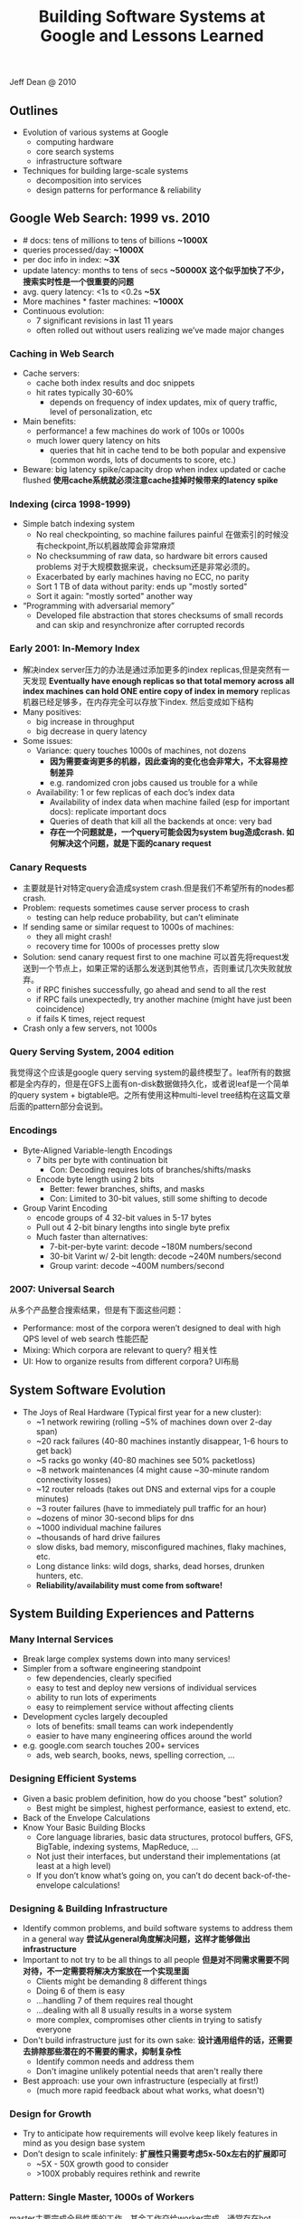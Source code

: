 #+title: Building Software Systems at Google and Lessons Learned

Jeff Dean @ 2010

** Outlines
- Evolution of various systems at Google
  - computing hardware
  - core search systems
  - infrastructure software
- Techniques for building large-scale systems
  - decomposition into services
  - design patterns for performance & reliability

** Google Web Search: 1999 vs. 2010
- # docs: tens of millions to tens of billions *~1000X*
- queries processed/day: *~1000X*
- per doc info in index: *~3X*
- update latency: months to tens of secs *~50000X* *这个似乎加快了不少，搜索实时性是一个很重要的问题*
- avg. query latency: <1s to <0.2s *~5X*
- More machines * faster machines: *~1000X*
- Continuous evolution:
  - 7 significant revisions in last 11 years
  - often rolled out without users realizing we’ve made major changes

*** Caching in Web Search
- Cache servers:
  - cache both index results and doc snippets
  - hit rates typically 30-60%
    - depends on frequency of index updates, mix of query traffic, level of personalization, etc
- Main benefits:
  - performance! a few machines do work of 100s or 1000s
  - much lower query latency on hits
    - queries that hit in cache tend to be both popular and expensive (common words, lots of documents to score, etc.)
- Beware: big latency spike/capacity drop when index updated or cache flushed *使用cache系统就必须注意cache挂掉时候带来的latency spike*

[[../images/google-serving-system-at-1999.png]]


*** Indexing (circa 1998-1999)
- Simple batch indexing system
  - No real checkpointing, so machine failures painful 在做索引的时候没有checkpoint,所以机器故障会非常麻烦
  - No checksumming of raw data, so hardware bit errors caused problems 对于大规模数据来说，checksum还是非常必须的。
  - Exacerbated by early machines having no ECC, no parity
  - Sort 1 TB of data without parity: ends up "mostly sorted"
  - Sort it again: "mostly sorted" another way
- “Programming with adversarial memory”
  - Developed file abstraction that stores checksums of small records and can skip and resynchronize after corrupted records

[[../images/google-serving-system-at-1999-dealing-with-growth.png]]

*** Early 2001: In-Memory Index
- 解决index server压力的办法是通过添加更多的index replicas,但是突然有一天发现 *Eventually have enough replicas so that total memory across all index machines can hold ONE entire copy of index in memory*  replicas机器已经足够多，在内存完全可以存放下index. 然后变成如下结构
- Many positives:
  - big increase in throughput
  - big decrease in query latency
- Some issues:
  - Variance: query touches 1000s of machines, not dozens
    - *因为需要查询更多的机器，因此查询的变化也会非常大，不太容易控制差异*
    - e.g. randomized cron jobs caused us trouble for a while
  - Availability: 1 or few replicas of each doc’s index data
    - Availability of index data when machine failed (esp for important docs): replicate important docs
    - Queries of death that kill all the backends at once: very bad
    - *存在一个问题就是，一个query可能会因为system bug造成crash. 如何解决这个问题，就是下面的canary request*

[[../images/google-serving-system-at-2001.png]]


*** Canary Requests
- 主要就是针对特定query会造成system crash.但是我们不希望所有的nodes都crash.
- Problem: requests sometimes cause server process to crash
  - testing can help reduce probability, but can’t eliminate
- If sending same or similar request to 1000s of machines:
  - they all might crash!
  - recovery time for 1000s of processes pretty slow
- Solution: send canary request first to one machine 可以首先将request发送到一个节点上，如果正常的话那么发送到其他节点，否则重试几次失败就放弃。
  - if RPC finishes successfully, go ahead and send to all the rest
  - if RPC fails unexpectedly, try another machine (might have just been coincidence)
  - if fails K times, reject request
- Crash only a few servers, not 1000s

*** Query Serving System, 2004 edition
我觉得这个应该是google query serving system的最终模型了。leaf所有的数据都是全内存的，但是在GFS上面有on-disk数据做持久化，或者说leaf是一个简单的query system + bigtable吧。之所有使用这种multi-level tree结构在这篇文章后面的pattern部分会说到。

[[../images/google-serving-system-at-2004.png]]

*** Encodings
- Byte-Aligned Variable-length Encodings
  - 7 bits per byte with continuation bit
    - Con: Decoding requires lots of branches/shifts/masks
  - Encode byte length using 2 bits
    - Better: fewer branches, shifts, and masks
    - Con: Limited to 30-bit values, still some shifting to decode
- Group Varint Encoding
  - encode groups of 4 32-bit values in 5-17 bytes
  - Pull out 4 2-bit binary lengths into single byte prefix
  - Much faster than alternatives:
    - 7-bit-per-byte varint: decode ~180M numbers/second
    - 30-bit Varint w/ 2-bit length: decode ~240M numbers/second
    - Group varint: decode ~400M numbers/second

*** 2007: Universal Search
从多个产品整合搜索结果，但是有下面这些问题：
- Performance: most of the corpora weren’t designed to deal with high QPS level of web search 性能匹配
- Mixing: Which corpora are relevant to query? 相关性
- UI: How to organize results from different corpora? UI布局

[[../images/google-universal-search-at-2007.png]]

** System Software Evolution
- The Joys of Real Hardware (Typical first year for a new cluster):
 - ~1 network rewiring (rolling ~5% of machines down over 2-day span)
 - ~20 rack failures (40-80 machines instantly disappear, 1-6 hours to get back)
 - ~5 racks go wonky (40-80 machines see 50% packetloss)
 - ~8 network maintenances (4 might cause ~30-minute random connectivity losses)
 - ~12 router reloads (takes out DNS and external vips for a couple minutes)
 - ~3 router failures (have to immediately pull traffic for an hour)
 - ~dozens of minor 30-second blips for dns
 - ~1000 individual machine failures
 - ~thousands of hard drive failures
 - slow disks, bad memory, misconfigured machines, flaky machines, etc.
 - Long distance links: wild dogs, sharks, dead horses, drunken hunters, etc.
 - *Reliability/availability must come from software!*

** System Building Experiences and Patterns
*** Many Internal Services
- Break large complex systems down into many services!
- Simpler from a software engineering standpoint
  - few dependencies, clearly specified
  - easy to test and deploy new versions of individual services
  - ability to run lots of experiments
  - easy to reimplement service without affecting clients
- Development cycles largely decoupled
  - lots of benefits: small teams can work independently
  - easier to have many engineering offices around the world
- e.g. google.com search touches 200+ services
  - ads, web search, books, news, spelling correction, ...

*** Designing Efficient Systems
- Given a basic problem definition, how do you choose "best" solution?
  - Best might be simplest, highest performance, easiest to extend, etc.
- Back of the Envelope Calculations
- Know Your Basic Building Blocks
  - Core language libraries, basic data structures, protocol buffers, GFS, BigTable, indexing systems, MapReduce, ...
  - Not just their interfaces, but understand their implementations (at least at a high level)
  - If you don’t know what’s going on, you can’t do decent back-of-the-envelope calculations!

*** Designing & Building Infrastructure
- Identify common problems, and build software systems to address them in a general way *尝试从general角度解决问题，这样才能够做出infrastructure*
- Important to not try to be all things to all people *但是对不同需求需要不同对待，不一定需要将解决方案放在一个实现里面*
  - Clients might be demanding 8 different things
  - Doing 6 of them is easy
  - ...handling 7 of them requires real thought
  - ...dealing with all 8 usually results in a worse system
  - more complex, compromises other clients in trying to satisfy everyone
- Don't build infrastructure just for its own sake: *设计通用组件的话，还需要去排除那些潜在的不需要的需求，抑制复杂性*
  - Identify common needs and address them
  - Don't imagine unlikely potential needs that aren't really there
- Best approach: use your own infrastructure (especially at first!)
  - (much more rapid feedback about what works, what doesn't)

*** Design for Growth
- Try to anticipate how requirements will evolve keep likely features in mind as you design base system
- Don’t design to scale infinitely: *扩展性只需要考虑5x-50x左右的扩展即可*
  - ~5X - 50X growth good to consider
  - >100X probably requires rethink and rewrite

*** Pattern: Single Master, 1000s of Workers
master主要完成全局性质的工作，其余工作交给worker完成。通常存在hot standby来做failover. 优点是可以很容易地进行全局控制，但是实现上必须小心，而缺点非常明显就是支撑worker不会很多，在1k级别上。如果涉及到更大规模集群的话，那么worker需要和master有更加频繁的交互，这对于master压力会非常大。

- Master orchestrates global operation of system
  - load balancing, assignment of work, reassignment when machines fail, etc.
  - ... but client interaction with master is fairly minimal
  - Often: hot standby of master waiting to take over
  - Always: bulk of data transfer directly between clients and workers
- Examples:
  - GFS, BigTable, MapReduce, file transfer service, cluster scheduling system, ...
- Pro:
  - simpler to reason about state of system with centralized master
- Caveats:
  - careful design required to keep master out of common case ops
  - scales to 1000s of workers, but not 100,000s of workers

*** Pattern: Tree Distribution of Requests
这个模型本质上是从single master模型发展过来的，是multi master实现。随着master管理worker数目增加，CPU以及network IO都会bounded. 以single master为例，如果每个master最多管理1k worker的话，那么1k master可以由另外一个master管理，这样就可以支持1k * 1k worker级别了。

- Problem: Single machine sending 1000s of RPCs overloads NIC on machine when handling replies
  - wide fan in causes TCP drops/retransmits, significant latency
  - CPU becomes bottleneck on single machine
- Solution: Use tree distribution of requests/responses
  - fan in at root is smaller
  - cost of processing leaf responses spread across many parents
- Most effective when parent processing can trim/combine leaf data
  - can also co-locate parents on same rack as leaves

*** Pattern: Backup Requests to Minimize Latency
通过backup request来降低延迟，因为部分请求可能会成为straggler，这点在mapreduce里面的speculative非常经典。 #note: jeff dean在另外一篇文章tail at scale里面也提到即便如何也存在一些bad case

- Problem: variance high when requests go to 1000s of machines
  - last few machines to respond stretch out latency tail substantially
- Often, multiple replicas can handle same kind of request
- When few tasks remaining, send backup requests to other replicas
- Whichever duplicate request finishes first wins
  - useful when variance is unrelated to specifics of request
  - increases overall load by a tiny percentage
  - decreases latency tail significantly
- Examples:
  - MapReduce backup tasks (granularity: many seconds)
  - various query serving systems (granularity: milliseconds)

*** Pattern: Multiple Smaller Units per Machine
每个机器上部署更小的单元，可以使得调度更加容易，集群资源利用率更高。

- Problems:
  - want to minimize recovery time when machine crashes
  - want to do fine-grained load balancing
- Having each machine manage 1 unit of work is inflexible
  - slow recovery: new replica must recover data that is O(machine state) in size
  - load balancing much harder
- Have each machine manage many smaller units of work/data
  - typical: ~10-100 units/machine
  - allows fine grained load balancing (shed or add one unit)
  - fast recovery from failure (N machines each pick up 1 unit)
- Examples:
  - map and reduce tasks, GFS chunks, Bigtable tablets, query serving system index shards

*** Pattern: Elastic Systems
可伸缩的系统，自动调节整个集群资源利用率。这个东西可以打个比方，如果整个集群资源空闲的话，那么可以减少线程数目，释放一些内存让其他程序可以有效运行。而当压力比较大的时候，可以保持在一个水平不至于崩溃。

- Problem: Planning for exact peak load is hard
  - overcapacity: wasted resources
  - undercapacity: meltdown
- Design system to adapt:
  - automatically shrink capacity during idle period
  - automatically grow capacity as load grows
- Make system resilient to overload:
  - do something reasonable even up to 2X planned capacity
    - e.g. shrink size of index searched, back off to less CPU intensive algorithms, drop spelling correction tips, etc.
  - more aggressive load balancing when imbalance more severe

*** Pattern: Combine Multiple Implementations
多种实现的结合，这点以realtime + batch说明非常直观。

- Example: Google web search system wants all of these:
  - freshness (update documents in ~1 second)
  - massive capacity (10000s of requests per second)
  - high quality retrieval (lots of information about each document)
  - massive size (billions of documents)
- Very difficult to accomplish in single implementation
- Partition problem into several subproblems with different engineering tradeoffs. E.g.
  - realtime system: few docs, ok to pay lots of $$$/doc
  - base system: high # of docs, optimized for low $/doc
  - realtime+base: high # of docs, fresh, low $/doc

** Final Thoughts
- Today: exciting collection of trends: *未来趋势的一些思考*
  - large-scale datacenters + 大规模数据中心建设
  - increasing scale and diversity of available data sets +  大量数据需要分析和挖掘
  - proliferation of more powerful client devices 各种设备接入

- Many interesting opportunities: *值得去做的事情*
 - planetary scale distributed systems 宇宙级别分布式系统
 - development of new CPU and data intensive services 新的CPU和数据密集服务
 - new tools and techniques for constructing such systems 以及构建这些服务的工具